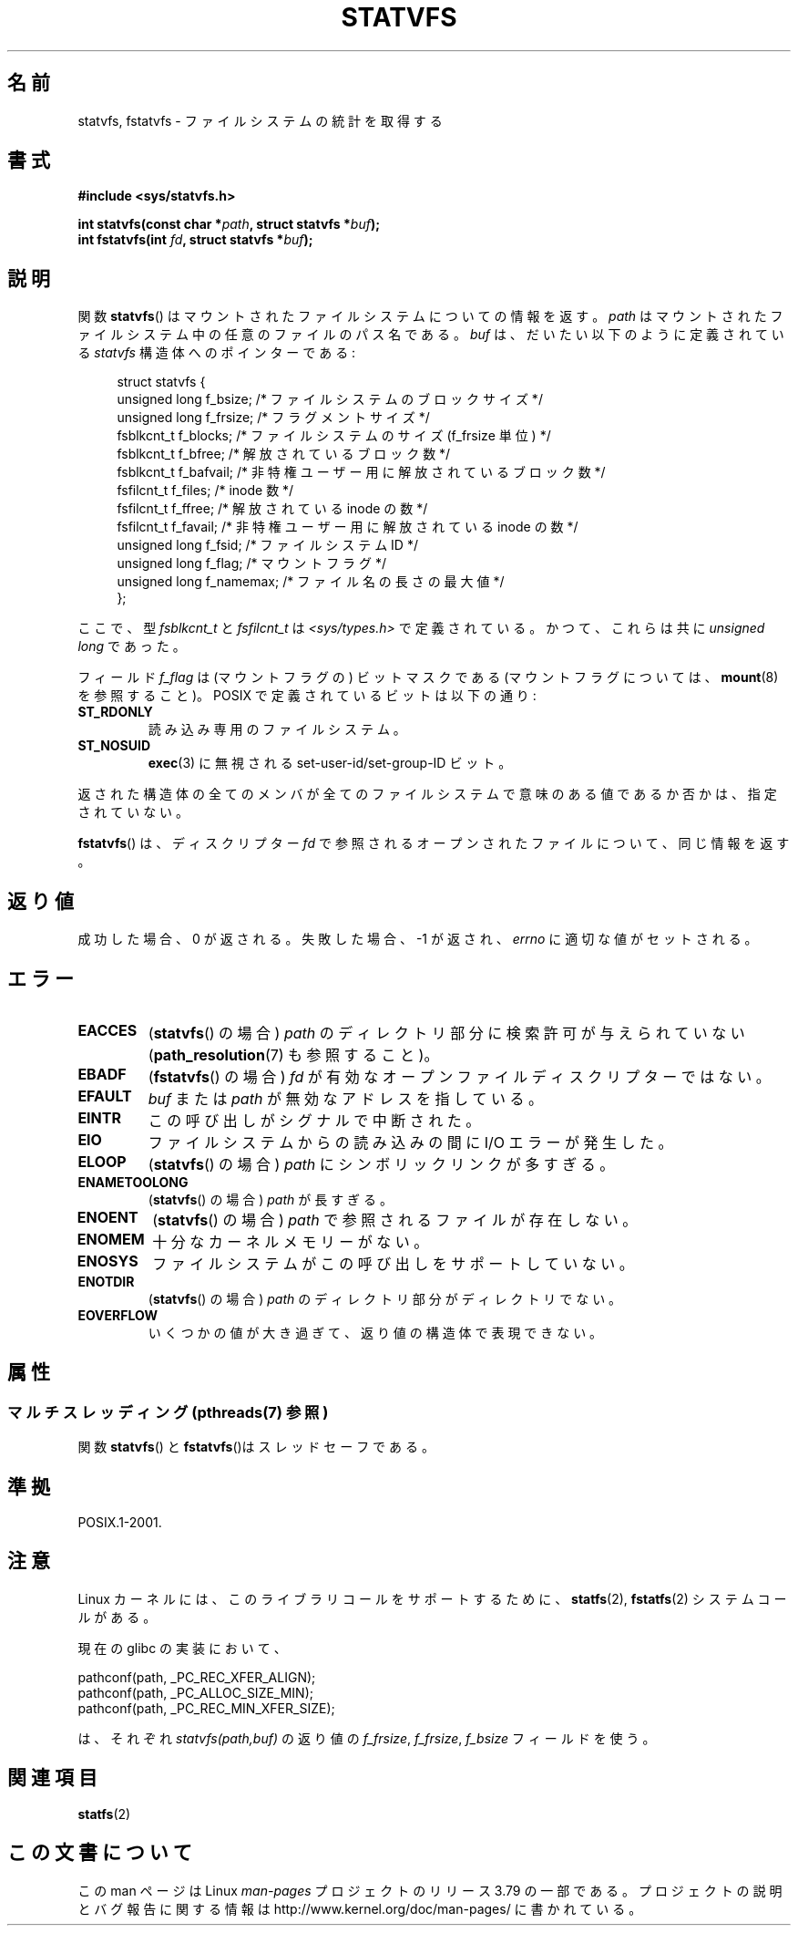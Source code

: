 .\" Copyright (C) 2003 Andries Brouwer (aeb@cwi.nl)
.\"
.\" %%%LICENSE_START(VERBATIM)
.\" Permission is granted to make and distribute verbatim copies of this
.\" manual provided the copyright notice and this permission notice are
.\" preserved on all copies.
.\"
.\" Permission is granted to copy and distribute modified versions of this
.\" manual under the conditions for verbatim copying, provided that the
.\" entire resulting derived work is distributed under the terms of a
.\" permission notice identical to this one.
.\"
.\" Since the Linux kernel and libraries are constantly changing, this
.\" manual page may be incorrect or out-of-date.  The author(s) assume no
.\" responsibility for errors or omissions, or for damages resulting from
.\" the use of the information contained herein.  The author(s) may not
.\" have taken the same level of care in the production of this manual,
.\" which is licensed free of charge, as they might when working
.\" professionally.
.\"
.\" Formatted or processed versions of this manual, if unaccompanied by
.\" the source, must acknowledge the copyright and authors of this work.
.\" %%%LICENSE_END
.\"
.\" The pathconf note is from Walter Harms
.\" This is not a system call on Linux
.\"
.\" Modified 2004-06-23 by Michael Kerrisk <mtk.manpages@gmail.com>
.\"
.\"*******************************************************************
.\"
.\" This file was generated with po4a. Translate the source file.
.\"
.\"*******************************************************************
.\"
.\" Japanese Version Copyright (c) 2004-2005 Yuichi SATO
.\"         all rights reserved.
.\" Translated Tue Jun 29 23:36:41 JST 2004
.\"         by Yuichi SATO <ysato444@yahoo.co.jp>
.\" Updated & Modified Sun Jan  9 22:50:29 JST 2005 by Yuichi SATO
.\"
.TH STATVFS 3 2013\-09\-26 Linux "Linux Programmer's Manual"
.SH 名前
statvfs, fstatvfs \- ファイルシステムの統計を取得する
.SH 書式
\fB#include <sys/statvfs.h>\fP
.sp
\fBint statvfs(const char *\fP\fIpath\fP\fB, struct statvfs *\fP\fIbuf\fP\fB);\fP
.br
\fBint fstatvfs(int \fP\fIfd\fP\fB, struct statvfs *\fP\fIbuf\fP\fB);\fP
.SH 説明
関数 \fBstatvfs\fP()  はマウントされたファイルシステムについての情報を返す。 \fIpath\fP
はマウントされたファイルシステム中の任意のファイルのパス名である。 \fIbuf\fP は、だいたい以下のように定義されている \fIstatvfs\fP
構造体へのポインターである:

.in +4n
.nf
struct statvfs {
    unsigned long  f_bsize;    /* ファイルシステムのブロックサイズ */
    unsigned long  f_frsize;   /* フラグメントサイズ */
    fsblkcnt_t     f_blocks;   /* ファイルシステムのサイズ (f_frsize 単位) */
    fsblkcnt_t     f_bfree;    /* 解放されているブロック数 */
    fsblkcnt_t     f_bafvail;   /* 非特権ユーザー用に解放されているブロック数 */
    fsfilcnt_t     f_files;    /* inode 数 */
    fsfilcnt_t     f_ffree;    /* 解放されている inode の数 */
    fsfilcnt_t     f_favail;   /* 非特権ユーザー用に解放されている inode の数 */
    unsigned long  f_fsid;     /* ファイルシステム ID */
    unsigned long  f_flag;     /* マウントフラグ */
    unsigned long  f_namemax;  /* ファイル名の長さの最大値 */
};
.fi
.in

ここで、型 \fIfsblkcnt_t\fP と \fIfsfilcnt_t\fP は \fI<sys/types.h>\fP で定義されている。
かつて、これらは共に \fIunsigned long\fP であった。

フィールド \fIf_flag\fP は (マウントフラグの) ビットマスクである (マウントフラグについては、 \fBmount\fP(8)  を参照すること)。
POSIX で定義されているビットは以下の通り:
.TP 
\fBST_RDONLY\fP
読み込み専用のファイルシステム。
.TP 
\fBST_NOSUID\fP
\fBexec\fP(3)  に無視される set\-user\-id/set\-group\-ID ビット。
.LP
返された構造体の全てのメンバが全てのファイルシステムで 意味のある値であるか否かは、指定されていない。

\fBfstatvfs\fP()  は、ディスクリプター \fIfd\fP で参照されるオープンされたファイルについて、同じ情報を返す。
.SH 返り値
成功した場合、0 が返される。 失敗した場合、 \-1 が返され、 \fIerrno\fP に適切な値がセットされる。
.SH エラー
.TP 
\fBEACCES\fP
(\fBstatvfs\fP()  の場合)  \fIpath\fP のディレクトリ部分に検索許可が与えられていない (\fBpath_resolution\fP(7)
も参照すること)。
.TP 
\fBEBADF\fP
(\fBfstatvfs\fP()  の場合)  \fIfd\fP が有効なオープンファイルディスクリプターではない。
.TP 
\fBEFAULT\fP
\fIbuf\fP または \fIpath\fP が無効なアドレスを指している。
.TP 
\fBEINTR\fP
この呼び出しがシグナルで中断された。
.TP 
\fBEIO\fP
ファイルシステムからの読み込みの間に I/O エラーが発生した。
.TP 
\fBELOOP\fP
(\fBstatvfs\fP()  の場合)  \fIpath\fP にシンボリックリンクが多すぎる。
.TP 
\fBENAMETOOLONG\fP
(\fBstatvfs\fP()  の場合)  \fIpath\fP が長すぎる。
.TP 
\fBENOENT\fP
(\fBstatvfs\fP()  の場合)  \fIpath\fP で参照されるファイルが存在しない。
.TP 
\fBENOMEM\fP
十分なカーネルメモリーがない。
.TP 
\fBENOSYS\fP
ファイルシステムがこの呼び出しをサポートしていない。
.TP 
\fBENOTDIR\fP
(\fBstatvfs\fP()  の場合)  \fIpath\fP のディレクトリ部分がディレクトリでない。
.TP 
\fBEOVERFLOW\fP
いくつかの値が大き過ぎて、返り値の構造体で表現できない。
.SH 属性
.SS "マルチスレッディング (pthreads(7) 参照)"
関数 \fBstatvfs\fP() と \fBfstatvfs\fP()はスレッドセーフである。
.SH 準拠
POSIX.1\-2001.
.SH 注意
Linux カーネルには、このライブラリコールをサポートするために、 \fBstatfs\fP(2), \fBfstatfs\fP(2)  システムコールがある。

現在の glibc の実装において、
.sp
.nf
   pathconf(path, _PC_REC_XFER_ALIGN);
   pathconf(path, _PC_ALLOC_SIZE_MIN);
   pathconf(path, _PC_REC_MIN_XFER_SIZE);
.fi
.sp
は、それぞれ \fIstatvfs(path,buf)\fP の返り値の \fIf_frsize\fP, \fIf_frsize\fP, \fIf_bsize\fP
フィールドを使う。
.SH 関連項目
\fBstatfs\fP(2)
.SH この文書について
この man ページは Linux \fIman\-pages\fP プロジェクトのリリース 3.79 の一部
である。プロジェクトの説明とバグ報告に関する情報は
http://www.kernel.org/doc/man\-pages/ に書かれている。

